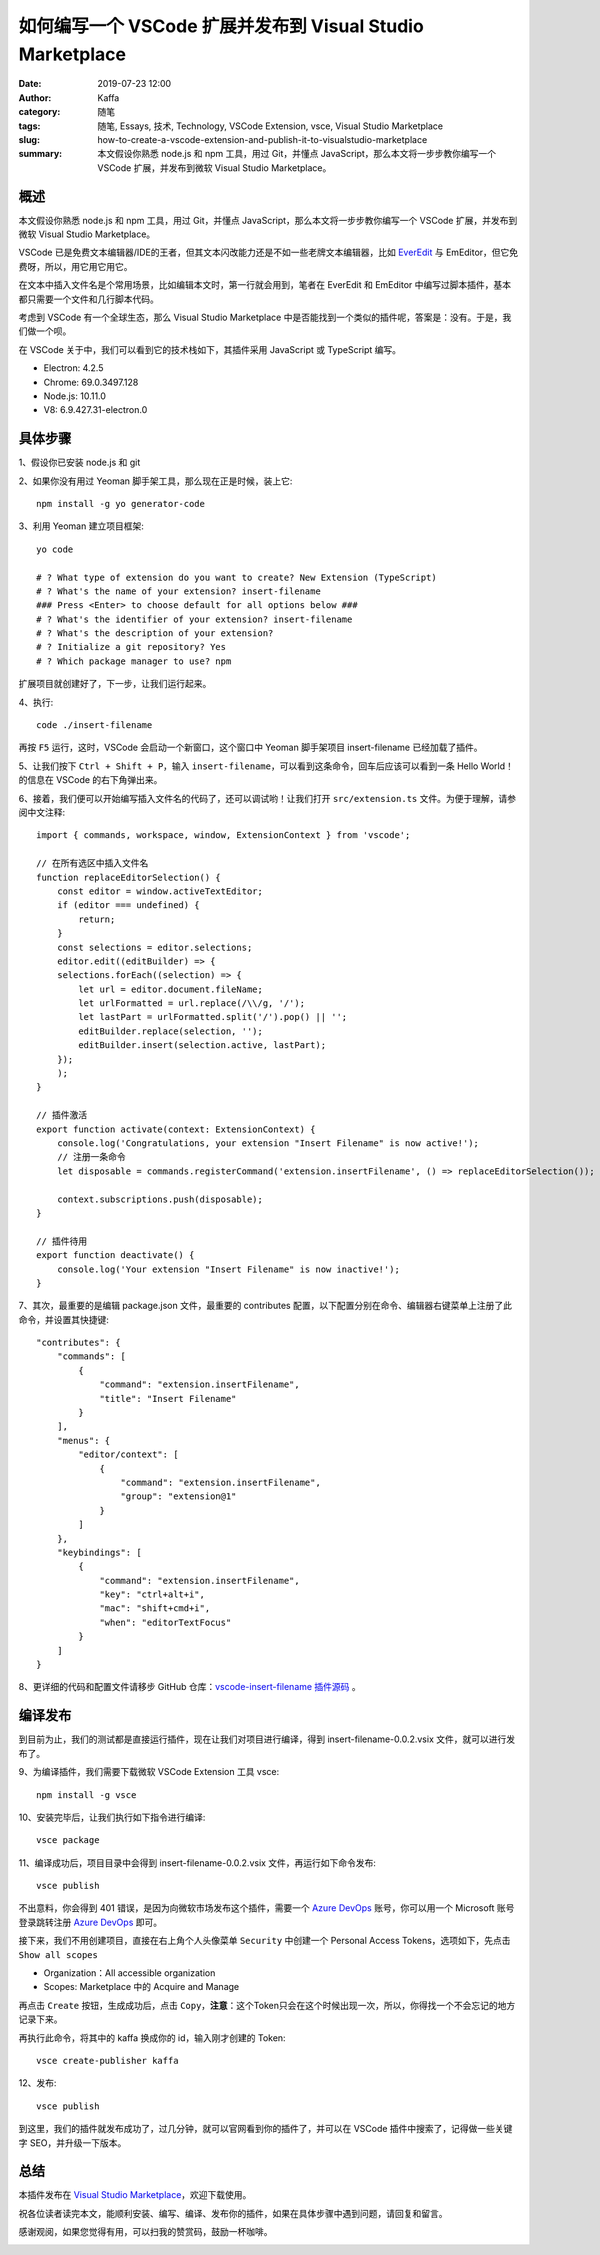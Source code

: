 如何编写一个 VSCode 扩展并发布到 Visual Studio Marketplace
##################################################################

:date: 2019-07-23 12:00
:author: Kaffa
:category: 随笔
:tags: 随笔, Essays, 技术, Technology, VSCode Extension, vsce, Visual Studio Marketplace
:slug: how-to-create-a-vscode-extension-and-publish-it-to-visualstudio-marketplace
:summary: 本文假设你熟悉 node.js 和 npm 工具，用过 Git，并懂点 JavaScript，那么本文将一步步教你编写一个 VSCode 扩展，并发布到微软 Visual Studio Marketplace。


.. image:: https://kaffa.im/img/2019/create-vscode-extension.png
    :alt: 编写 VSCode 插件

概述
=============

本文假设你熟悉 node.js 和 npm 工具，用过 Git，并懂点 JavaScript，那么本文将一步步教你编写一个 VSCode 扩展，并发布到微软 Visual Studio Marketplace。

VSCode 已是免费文本编辑器/IDE的王者，但其文本闪改能力还是不如一些老牌文本编辑器，比如 `EverEdit`_ 与 EmEditor，但它免费呀，所以，用它用它用它。

在文本中插入文件名是个常用场景，比如编辑本文时，第一行就会用到，笔者在 EverEdit 和 EmEditor 中编写过脚本插件，基本都只需要一个文件和几行脚本代码。

考虑到 VSCode 有一个全球生态，那么 Visual Studio Marketplace 中是否能找到一个类似的插件呢，答案是：没有。于是，我们做一个呗。

.. image:: https://kaffa.im/img/2019/if-not-me-who-if-not-now-when.png
    :alt: If not me, who? If not now, when?

在 VSCode 关于中，我们可以看到它的技术栈如下，其插件采用 JavaScript 或 TypeScript 编写。

* Electron: 4.2.5
* Chrome: 69.0.3497.128
* Node.js: 10.11.0
* V8: 6.9.427.31-electron.0

具体步骤
=============

1、假设你已安装 node.js 和 git

2、如果你没有用过 Yeoman 脚手架工具，那么现在正是时候，装上它::

    npm install -g yo generator-code

3、利用 Yeoman 建立项目框架::

    yo code

    # ? What type of extension do you want to create? New Extension (TypeScript)
    # ? What's the name of your extension? insert-filename
    ### Press <Enter> to choose default for all options below ###
    # ? What's the identifier of your extension? insert-filename
    # ? What's the description of your extension?
    # ? Initialize a git repository? Yes
    # ? Which package manager to use? npm


扩展项目就创建好了，下一步，让我们运行起来。

4、执行::

    code ./insert-filename

再按 ``F5`` 运行，这时，VSCode 会启动一个新窗口，这个窗口中 Yeoman 脚手架项目 insert-filename 已经加载了插件。

5、让我们按下 ``Ctrl + Shift + P``，输入 ``insert-filename``，可以看到这条命令，回车后应该可以看到一条 Hello World！的信息在 VSCode 的右下角弹出来。

6、接着，我们便可以开始编写插入文件名的代码了，还可以调试哟！让我们打开 ``src/extension.ts`` 文件。为便于理解，请参阅中文注释::

    import { commands, workspace, window, ExtensionContext } from 'vscode';

    // 在所有选区中插入文件名
    function replaceEditorSelection() {
        const editor = window.activeTextEditor;
        if (editor === undefined) {
            return;
        }
        const selections = editor.selections;
        editor.edit((editBuilder) => {
        selections.forEach((selection) => {
            let url = editor.document.fileName;
            let urlFormatted = url.replace(/\\/g, '/');
            let lastPart = urlFormatted.split('/').pop() || '';
            editBuilder.replace(selection, '');
            editBuilder.insert(selection.active, lastPart);
        });
        );
    }

    // 插件激活
    export function activate(context: ExtensionContext) {
        console.log('Congratulations, your extension "Insert Filename" is now active!');
        // 注册一条命令
        let disposable = commands.registerCommand('extension.insertFilename', () => replaceEditorSelection());

        context.subscriptions.push(disposable);
    }

    // 插件待用
    export function deactivate() {
        console.log('Your extension "Insert Filename" is now inactive!');
    }


7、其次，最重要的是编辑 package.json 文件，最重要的 contributes 配置，以下配置分别在命令、编辑器右键菜单上注册了此命令，并设置其快捷键::

    "contributes": {
        "commands": [
            {
                "command": "extension.insertFilename",
                "title": "Insert Filename"
            }
        ],
        "menus": {
            "editor/context": [
                {
                    "command": "extension.insertFilename",
                    "group": "extension@1"
                }
            ]
        },
        "keybindings": [
            {
                "command": "extension.insertFilename",
                "key": "ctrl+alt+i",
                "mac": "shift+cmd+i",
                "when": "editorTextFocus"
            }
        ]
    }


8、更详细的代码和配置文件请移步 GitHub 仓库：`vscode-insert-filename 插件源码`_ 。

编译发布
=============

到目前为止，我们的测试都是直接运行插件，现在让我们对项目进行编译，得到 insert-filename-0.0.2.vsix 文件，就可以进行发布了。

9、为编译插件，我们需要下载微软 VSCode Extension 工具 vsce::

    npm install -g vsce

10、安装完毕后，让我们执行如下指令进行编译::

    vsce package

11、编译成功后，项目目录中会得到 insert-filename-0.0.2.vsix 文件，再运行如下命令发布::

    vsce publish

不出意料，你会得到 401 错误，是因为向微软市场发布这个插件，需要一个 `Azure DevOps`_ 账号，你可以用一个 Microsoft 账号登录跳转注册 `Azure DevOps`_ 即可。

接下来，我们不用创建项目，直接在右上角个人头像菜单 ``Security`` 中创建一个 Personal Access Tokens，选项如下，先点击 ``Show all scopes``

* Organization：All accessible organization
* Scopes: Marketplace 中的 Acquire and Manage

再点击 ``Create`` 按钮，生成成功后，点击 ``Copy``，**注意**：这个Token只会在这个时候出现一次，所以，你得找一个不会忘记的地方记录下来。

再执行此命令，将其中的 kaffa 换成你的 id，输入刚才创建的 Token::

    vsce create-publisher kaffa

12、发布::

    vsce publish

到这里，我们的插件就发布成功了，过几分钟，就可以官网看到你的插件了，并可以在 VSCode 插件中搜索了，记得做一些关键字 SEO，并升级一下版本。


总结
=============

本插件发布在 `Visual Studio Marketplace`_，欢迎下载使用。

祝各位读者读完本文，能顺利安装、编写、编译、发布你的插件，如果在具体步骤中遇到问题，请回复和留言。

感谢观阅，如果您觉得有用，可以扫我的赞赏码，鼓励一杯咖啡。

.. image:: https://kaffa.im/img/reward.png
    :alt: 我的赞赏码


.. _`vscode-insert-filename 插件源码`: https://github.com/kaffa/vscode-insert-filename
.. _`EverEdit`: http://www.everedit.net/
.. _`Visual Studio Marketplace`: https://marketplace.visualstudio.com/items?itemName=kaffa.insert-filename
.. _`Azure DevOps`: https://aka.ms/SignupAzureDevOps
